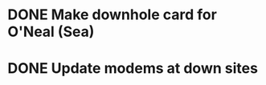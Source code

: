* DONE Make downhole card for O'Neal (Sea)
  DEADLINE: <2018-06-15 Fri>


* DONE Update modems at down sites
  DEADLINE: <2019-08-28 Wed>

